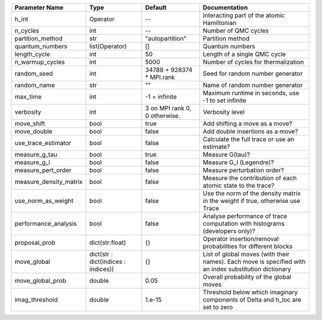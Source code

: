 +------------------------+-------------------------------------+-------------------------------+--------------------------------------------------------------------------------------------------------+
| Parameter Name         | Type                                | Default                       | Documentation                                                                                          |
+========================+=====================================+===============================+========================================================================================================+
| h_int                  | Operator                            | --                            | Interacting part of the atomic Hamiltonian                                                             |
+------------------------+-------------------------------------+-------------------------------+--------------------------------------------------------------------------------------------------------+
| n_cycles               | int                                 | --                            | Number of QMC cycles                                                                                   |
+------------------------+-------------------------------------+-------------------------------+--------------------------------------------------------------------------------------------------------+
| partition_method       | str                                 | "autopartition"               | Partition method                                                                                       |
+------------------------+-------------------------------------+-------------------------------+--------------------------------------------------------------------------------------------------------+
| quantum_numbers        | list(Operator)                      | []                            | Quantum numbers                                                                                        |
+------------------------+-------------------------------------+-------------------------------+--------------------------------------------------------------------------------------------------------+
| length_cycle           | int                                 | 50                            | Length of a single QMC cycle                                                                           |
+------------------------+-------------------------------------+-------------------------------+--------------------------------------------------------------------------------------------------------+
| n_warmup_cycles        | int                                 | 5000                          | Number of cycles for thermalization                                                                    |
+------------------------+-------------------------------------+-------------------------------+--------------------------------------------------------------------------------------------------------+
| random_seed            | int                                 | 34788 + 928374 * MPI.rank     | Seed for random number generator                                                                       |
+------------------------+-------------------------------------+-------------------------------+--------------------------------------------------------------------------------------------------------+
| random_name            | str                                 | ""                            | Name of random number generator                                                                        |
+------------------------+-------------------------------------+-------------------------------+--------------------------------------------------------------------------------------------------------+
| max_time               | int                                 | -1 = infinite                 | Maximum runtime in seconds, use -1 to set infinite                                                     |
+------------------------+-------------------------------------+-------------------------------+--------------------------------------------------------------------------------------------------------+
| verbosity              | int                                 | 3 on MPI rank 0, 0 otherwise. | Verbosity level                                                                                        |
+------------------------+-------------------------------------+-------------------------------+--------------------------------------------------------------------------------------------------------+
| move_shift             | bool                                | true                          | Add shifting a move as a move?                                                                         |
+------------------------+-------------------------------------+-------------------------------+--------------------------------------------------------------------------------------------------------+
| move_double            | bool                                | false                         | Add double insertions as a move?                                                                       |
+------------------------+-------------------------------------+-------------------------------+--------------------------------------------------------------------------------------------------------+
| use_trace_estimator    | bool                                | false                         | Calculate the full trace or use an estimate?                                                           |
+------------------------+-------------------------------------+-------------------------------+--------------------------------------------------------------------------------------------------------+
| measure_g_tau          | bool                                | true                          | Measure G(tau)?                                                                                        |
+------------------------+-------------------------------------+-------------------------------+--------------------------------------------------------------------------------------------------------+
| measure_g_l            | bool                                | false                         | Measure G_l (Legendre)?                                                                                |
+------------------------+-------------------------------------+-------------------------------+--------------------------------------------------------------------------------------------------------+
| measure_pert_order     | bool                                | false                         | Measure perturbation order?                                                                            |
+------------------------+-------------------------------------+-------------------------------+--------------------------------------------------------------------------------------------------------+
| measure_density_matrix | bool                                | false                         | Measure the contribution of each atomic state to the trace?                                            |
+------------------------+-------------------------------------+-------------------------------+--------------------------------------------------------------------------------------------------------+
| use_norm_as_weight     | bool                                | false                         | Use the norm of the density matrix in the weight if true, otherwise use Trace                          |
+------------------------+-------------------------------------+-------------------------------+--------------------------------------------------------------------------------------------------------+
| performance_analysis   | bool                                | false                         | Analyse performance of trace computation with histograms (developers only)?                            |
+------------------------+-------------------------------------+-------------------------------+--------------------------------------------------------------------------------------------------------+
| proposal_prob          | dict(str:float)                     | {}                            | Operator insertion/removal probabilities for different blocks                                          |
+------------------------+-------------------------------------+-------------------------------+--------------------------------------------------------------------------------------------------------+
| move_global            | dict(str : dict(indices : indices)) | {}                            | List of global moves (with their names). Each move is specified with an index substitution dictionary  |
+------------------------+-------------------------------------+-------------------------------+--------------------------------------------------------------------------------------------------------+
| move_global_prob       | double                              | 0.05                          | Overall probability of the global moves                                                                |
+------------------------+-------------------------------------+-------------------------------+--------------------------------------------------------------------------------------------------------+
| imag_threshold         | double                              | 1.e-15                        | Threshold below which imaginary components of Delta and h_loc are set to zero                          |
+------------------------+-------------------------------------+-------------------------------+--------------------------------------------------------------------------------------------------------+